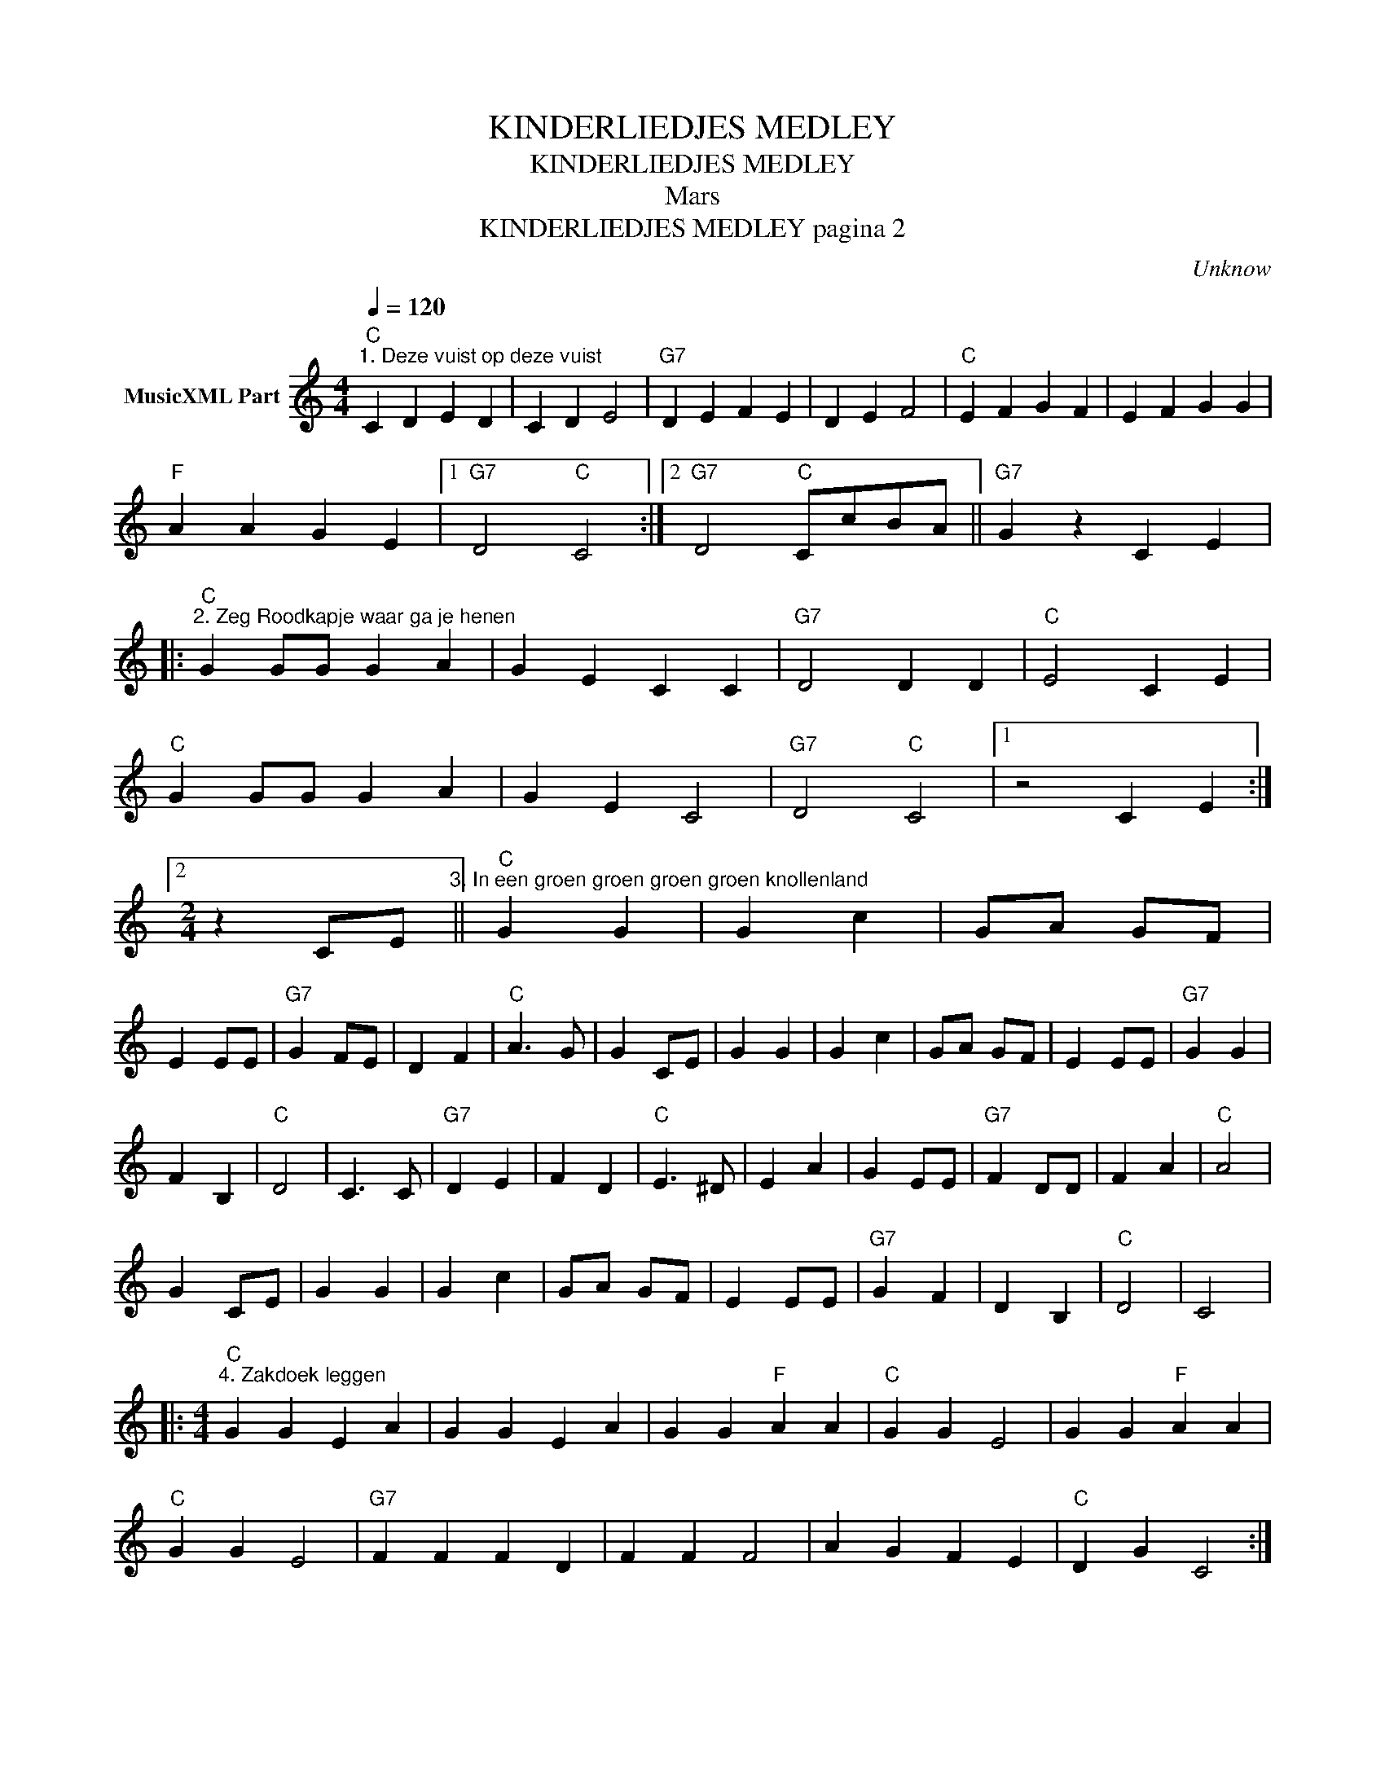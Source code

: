 X:1
T:KINDERLIEDJES MEDLEY
T:KINDERLIEDJES MEDLEY
T:Mars
T:KINDERLIEDJES MEDLEY pagina 2
C:Unknow
Z:All Rights Reserved
L:1/4
Q:1/4=120
M:4/4
K:C
V:1 treble nm="MusicXML Part"
%%MIDI program 0
%%MIDI control 7 102
%%MIDI control 10 64
V:1
"C""^1. Deze vuist op deze vuist" C D E D | C D E2 |"G7" D E F E | D E F2 |"C" E F G F | E F G G | %6
"F" A A G E |1"G7" D2"C" C2 :|2"G7" D2"C" C/c/B/A/ ||"G7" G z C E |: %10
"C""^2. Zeg Roodkapje waar ga je henen" G G/G/ G A | G E C C |"G7" D2 D D |"C" E2 C E | %14
"C" G G/G/ G A | G E C2 |"G7" D2"C" C2 |1 z2 C E :|2 %18
[M:2/4] z C/E/"^3. In een groen groen groen groen knollenland" ||"C" G G | G c | G/A/ G/F/ | %22
 E E/E/ |"G7" G F/E/ | D F |"C" A3/2 G/ | G C/E/ | G G | G c | G/A/ G/F/ | E E/E/ |"G7" G G | %32
 F B, |"C" D2 | C3/2 C/ |"G7" D E | F D |"C" E3/2 ^D/ | E A | G E/E/ |"G7" F D/D/ | F A |"C" A2 | %43
 G C/E/ | G G | G c | G/A/ G/F/ | E E/E/ |"G7" G F | D B, |"C" D2 | C2 |: %52
[M:4/4]"C""^4. Zakdoek leggen" G G E A | G G E A | G G"F" A A |"C" G G E2 | G G"F" A A | %57
"C" G G E2 |"G7" F F F D | F F F2 | A G F E |"C" D G C2 :: %62
[M:2/4]"C""^5. Klap eens in je handjes" C/D/ E/F/ | G G |"F" A A |"C" G2 |"G7" F/F/ F/F/ | %67
"C" E/E/ E |"G7" D D |"C" C2 | C/D/ E/F/ | G G |"F" A/A/ A/A/ |"C" G2 | c G/A/ |"G7" G/F/ E/D/ | %76
 C2 ::"C""^6. Op een klein stationnetje" C/C/ C/D/ | E/E/ E |"G7" D/C/ D/E/ |"C" C C | E/E/ E/F/ | %82
 G/G/ G |"G7" F/F/ F/G/ |"C" E E | G/G/ G/G/ |"F" A/A/ A | F/F/ F/A/ |"C" G G | C/D/ E/F/ | %90
 G G/F/ |"G7" E D |1"C" C2 :|2"C" C3/2 G/ |:"C""^7. Er zaten zeven kikkertjes" C/D/ E/F/ | %95
 G/G/ G/F/ |"D7" E/E/"G7" D/D/ |"C" C3/2 G/ | C/D/ E/F/ | G G/F/ |"D7" E/E/"G7" D/D/ |"C" C2 | %102
 E/E/ E/E/ |"F" F/F/ F/F/ |"D7" D/D/ D/D/ |"G7" G3/2 G/ |"C" C/D/ E/F/ | G G/F/ | %108
"D7" E/E/"G7" D/D/ |1"C" C3/2 G/ :|2"C" C2 |:[M:4/4]"C""^8. Zagen zagen" G G E A | G G E A | %113
 G G"F" A A |"C" G/A/G/F/ E G |"F" F/F/F/D/ F2 | F/F/F/D/ F2 |"G7" A G/G/ F E | D G"C" C z :: %119
[M:2/4]"C""^9. Op 'n rode paddestoel" C/C/ C/D/ | E/E/ E |"G7" D/C/ D/E/ |"C" C C | E/E/ E/F/ | %124
 G/G/ G |"G7" F/E/ F/G/ |"C" E E | G/G/ G/G/ |"F" A/A/ A |"G7" F/F/ F/F/ |"C" G2 | C/D/ E/F/ | %132
 G G/F/ |"C" E"G7" D/G/ |"C" C2 ::[M:4/4]"C""^10. Poesie mauw" G G c2 | E E G2 | C C"G7" D D | %138
"C" G G E2 | G G c2 | E E G2 | c A G E |"G7" D D"C" C2 ::"C""^11. Slaap kindje slaap" E2"G7" D D | %144
"C" C3 E | G G"G7" F F |"C" E3 E | G G G E |"G7" F2 F F |"C" E E E/D/ C |"G7" D2 D2 | %151
"C" E2"F" F F |"C" G2"F" A2 |"G7" G F E D |1"C" C4 :|2"C" C z [EGc] z |] %156


